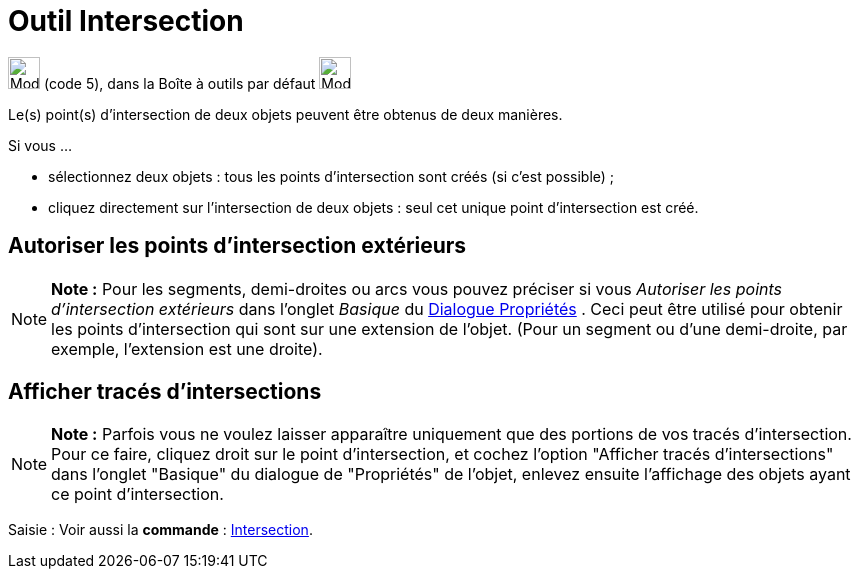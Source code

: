 = Outil Intersection
:page-en: tools/Intersect
ifdef::env-github[:imagesdir: /fr/modules/ROOT/assets/images]

image:32px-Mode_intersect.svg.png[Mode intersect.svg,width=32,height=32] (code 5), dans la Boîte à outils par défaut
image:32px-Mode_point.svg.png[Mode point.svg,width=32,height=32]

Le(s) point(s) d’intersection de deux objets peuvent être obtenus de deux manières.

Si vous …

* sélectionnez deux objets : tous les points d’intersection sont créés (si c’est possible) ;
* cliquez directement sur l’intersection de deux objets : seul cet unique point d’intersection est créé.

== Autoriser les points d’intersection extérieurs

[NOTE]
====

*Note :* Pour les segments, demi-droites ou arcs vous pouvez préciser si vous _Autoriser les points d’intersection
extérieurs_ dans l'onglet _Basique_ du xref:/Dialogue_Propriétés.adoc[Dialogue Propriétés] . Ceci peut être utilisé pour
obtenir les points d’intersection qui sont sur une extension de l’objet. (Pour un segment ou d’une demi-droite, par
exemple, l’extension est une droite).

====

== Afficher tracés d'intersections

[NOTE]
====

*Note :* Parfois vous ne voulez laisser apparaître uniquement que des portions de vos tracés d'intersection. Pour ce
faire, cliquez droit sur le point d'intersection, et cochez l'option "Afficher tracés d'intersections" dans l'onglet
"Basique" du dialogue de "Propriétés" de l'objet, enlevez ensuite l'affichage des objets ayant ce point d'intersection.

====

[.kcode]#Saisie :# Voir aussi la *commande* : xref:/commands/Intersection.adoc[Intersection].

